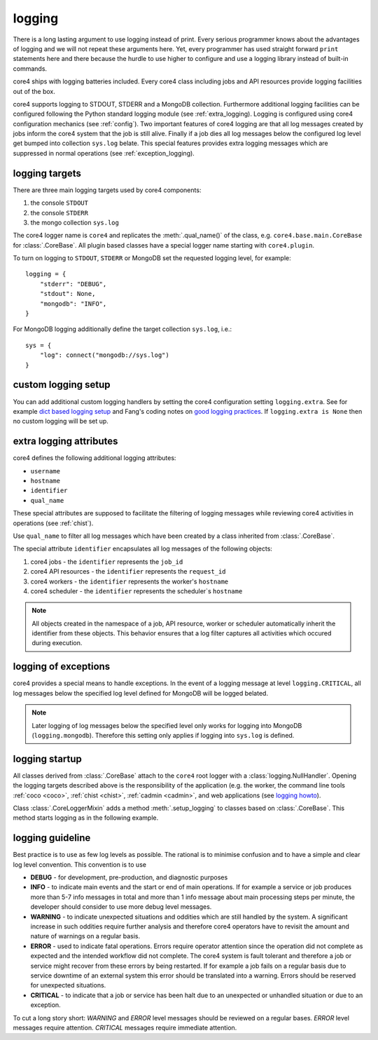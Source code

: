 .. _logging:

#######
logging
#######

There is a long lasting argument to use logging instead of print. Every serious
programmer knows about the advantages of logging and we will not repeat these
arguments here. Yet, every programmer has used straight forward ``print``
statements here and there because the hurdle to use higher to configure and
use a logging library instead of built-in commands.

core4 ships with logging batteries included. Every core4 class including jobs
and API resources provide logging facilities out of the box.

core4 supports logging to STDOUT, STDERR and a MongoDB collection. Furthermore
additional logging facilities can be configured following the Python standard
logging module (see :ref:`extra_logging). Logging is configured using core4
configuration mechanics (see :ref:`config`). Two important features of core4
logging are that all log messages created by jobs inform the core4 system that
the job is still alive. Finally if a job dies all log messages below the
configured log level get bumped into collection ``sys.log`` belate. This
special features provides extra logging messages which are suppressed in normal
operations (see :ref:`exception_logging).

.. todo:: link core4 logging with zombie jobs and the ``.progress`` method.


logging targets
===============

There are three main logging targets used by core4 components:

#. the console ``STDOUT``
#. the console ``STDERR``
#. the mongo collection ``sys.log``

The core4 logger name is ``core4`` and replicates the :meth:`.qual_name()` of
the class, e.g. ``core4.base.main.CoreBase`` for :class:`.CoreBase`. All
plugin based classes have a special logger name starting with ``core4.plugin``.

To turn on logging to ``STDOUT``, ``STDERR`` or MongoDB set the requested
logging level, for example::

    logging = {
        "stderr": "DEBUG",
        "stdout": None,
        "mongodb": "INFO",
    }


For MongoDB logging additionally define the target collection ``sys.log``,
i.e.::

    sys = {
        "log": connect("mongodb://sys.log")
    }


custom logging setup
====================

You can add additional custom logging handlers by setting the core4
configuration setting ``logging.extra``. See for example
`dict based logging setup`_ and Fang's coding notes on
`good logging practices`_. If ``logging.extra is None`` then no custom logging
will be set up.


.. todo:: give example, see test_logger.test_module_logging


.. _extra_logging:

extra logging attributes
========================

core4 defines the following additional logging attributes:

* ``username``
* ``hostname``
* ``identifier``
* ``qual_name``

These special attributes are supposed to facilitate the filtering of logging
messages while reviewing core4 activities in operations (see :ref:`chist`).

Use ``qual_name`` to filter all log messages which have been created by a
class inherited from :class:`.CoreBase`.

The special attribute ``identifier`` encapsulates all log messages of the
following objects:

#. core4 jobs - the ``identifier`` represents the ``job_id``
#. core4 API resources - the ``identifier`` represents the ``request_id``
#. core4 workers - the ``identifier`` represents the worker's ``hostname``
#. core4 scheduler - the ``identifier`` represents the scheduler`s ``hostname``

.. note:: All objects created in the namespace of a job, API resource, worker
          or scheduler automatically inherit the identifier from these objects.
          This behavior ensures that a log filter captures all activities
          which occured during execution.

.. _exception_logging:

logging of exceptions
=====================

core4 provides a special means to handle exceptions. In the event of a logging
message at level ``logging.CRITICAL``, all log messages below the specified log
level defined for MongoDB will be logged belated.

.. note:: Later logging of log messages below the specified level only works
          for logging into MongoDB (``logging.mongodb``). Therefore this
          setting only applies if logging into ``sys.log`` is defined.


logging startup
===============

All classes derived from :class:`.CoreBase` attach to the ``core4`` root logger
with a :class:`logging.NullHandler`. Opening the logging targets described
above is the responsibility of the application (e.g. the worker, the command
line tools :ref:`coco <coco>`, :ref:`chist <chist>`, :ref:`cadmin <cadmin>`,
and web applications (see `logging howto`_).

Class :class:`.CoreLoggerMixin` adds a method :meth:`.setup_logging` to classes
based on :class:`.CoreBase`. This method starts logging as in the following
example.

.. code-block:: python
   :linenos:

   from core4.base import CoreBase
   from core4.logger import CoreLoggerMixin

   class MyApp(CoreBase, CoreLoggerMixin):

       def __init__(self, *args, **kwargs):
           super().__init__(*args, **kwargs)
           self.setup_logging()


logging guideline
=================

Best practice is to use as few log levels as possible. The rational is to
minimise confusion and to have a simple and clear log level convention. This
convention is to use

* **DEBUG** - for development, pre-production, and diagnostic purposes
* **INFO** - to indicate main events and the start or end of main operations.
  If for example a service or job produces more than 5-7 info messages in total
  and more than 1 info message about main processing steps per minute, the
  developer should consider to use more debug level messages.
* **WARNING** - to indicate unexpected situations and oddities which are still
  handled by the system. A significant increase in such oddities require
  further analysis and therefore core4 operators have to revisit the amount and
  nature of warnings on a regular basis.
* **ERROR** - used to indicate fatal operations. Errors require operator
  attention since the operation did not complete as expected and the intended
  workflow did not complete. The core4 system is fault tolerant and therefore a
  job or service might recover from these errors by being restarted. If for
  example a job fails on a regular basis due to service downtime of an external
  system this error should be translated into a warning. Errors should be
  reserved for unexpected situations.
* **CRITICAL** - to indicate that a job or service has been halt due to an
  unexpected or unhandled situation or due to an exception.

To cut a long story short: *WARNING* and *ERROR* level messages should be
reviewed on a regular bases. *ERROR* level messages require attention.
*CRITICAL* messages require immediate attention.




.. _logging howto: https://docs.python.org/3/howto/logging.html#configuring-logging-for-a-library
.. _dict based logging setup: https://docs.python.org/2/howto/logging-cookbook.html#an-example-dictionary-based-configuration
.. _good logging practices: https://fangpenlin.com/posts/2012/08/26/good-logging-practice-in-python/

